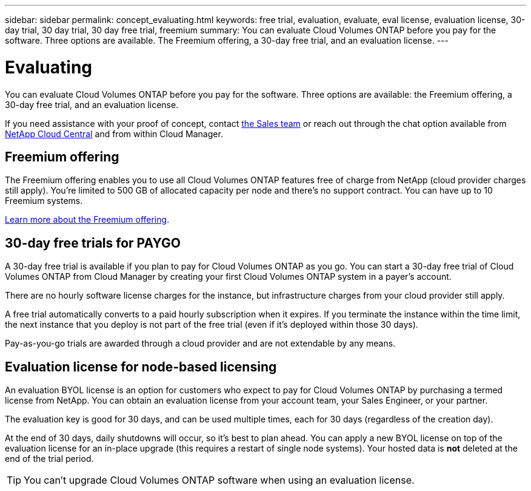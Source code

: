 ---
sidebar: sidebar
permalink: concept_evaluating.html
keywords: free trial, evaluation, evaluate, eval license, evaluation license, 30-day trial, 30 day trial, 30 day free trial, freemium
summary: You can evaluate Cloud Volumes ONTAP before you pay for the software. Three options are available. The Freemium offering, a 30-day free trial, and an evaluation license.
---

= Evaluating
:hardbreaks:
:nofooter:
:icons: font
:linkattrs:
:imagesdir: ./media/

[.lead]
You can evaluate Cloud Volumes ONTAP before you pay for the software. Three options are available: the Freemium offering, a 30-day free trial, and an evaluation license.

If you need assistance with your proof of concept, contact https://cloud.netapp.com/contact-cds[the Sales team^] or reach out through the chat option available from https://cloud.netapp.com[NetApp Cloud Central^] and from within Cloud Manager.

== Freemium offering

The Freemium offering enables you to use all Cloud Volumes ONTAP features free of charge from NetApp (cloud provider charges still apply). You're limited to 500 GB of allocated capacity per node and there's no support contract. You can have up to 10 Freemium systems.

link:concept_licensing.html[Learn more about the Freemium offering].

== 30-day free trials for PAYGO

A 30-day free trial is available if you plan to pay for Cloud Volumes ONTAP as you go. You can start a 30-day free trial of Cloud Volumes ONTAP from Cloud Manager by creating your first Cloud Volumes ONTAP system in a payer's account.

There are no hourly software license charges for the instance, but infrastructure charges from your cloud provider still apply.

A free trial automatically converts to a paid hourly subscription when it expires. If you terminate the instance within the time limit, the next instance that you deploy is not part of the free trial (even if it's deployed within those 30 days).

Pay-as-you-go trials are awarded through a cloud provider and are not extendable by any means.

== Evaluation license for node-based licensing

An evaluation BYOL license is an option for customers who expect to pay for Cloud Volumes ONTAP by purchasing a termed license from NetApp. You can obtain an evaluation license from your account team, your Sales Engineer, or your partner.

The evaluation key is good for 30 days, and can be used multiple times, each for 30 days (regardless of the creation day).

At the end of 30 days, daily shutdowns will occur, so it’s best to plan ahead. You can apply a new BYOL license on top of the evaluation license for an in-place upgrade (this requires a restart of single node systems). Your hosted data is *not* deleted at the end of the trial period.

TIP: You can't upgrade Cloud Volumes ONTAP software when using an evaluation license.
